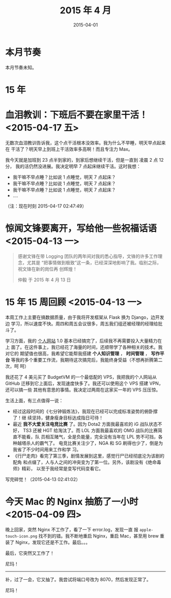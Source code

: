 #+TITLE: 2015 年 4 月
#+DATE: 2015-04-01

* 本月节奏
本月节奏未知。

* 15 年
* 血泪教训：下班后不要在家里干活！ <2015-04-17 五>
无数次血泪教训告诉我，这个点干活根本没效率。我为什么不早睡，明天早点起来在
干活了？明天早上到班上干活效率多高啊！而且专注力 Max。

我今天就是加班到 23 点半到家的，到家后想继续干活，但是一直到 凌晨 2 点 12 分，
我的活仍然没进展。我决定明早 7 点起床继续干活。这时我想：
- 我干嘛不早点睡？比如说 1 点睡觉，明天 7 点起床？
- 我干嘛不早点睡？比如说 1 点睡觉，明天 7 点起床？
- 我干嘛不早点睡？比如说 1 点睡觉，明天 7 点起床？
- ....
  
（注：现在时刻 2015-04-17 02:47:49）

* 惊闻文锋要离开，写给他一些祝福话语 <2015-04-13 一>
#+BEGIN_QUOTE
感谢文锋在带 Logging 团队的两年间对我的悉心指导，文锋的许多工作理念，尤其是
“把事情做到极致”这一条，已经深深地影响了我。临别之际，祝文锋在新的岗位再
创辉煌！

仲毅 于 2015 年 4 月 13 日
#+END_QUOTE

* 15 年 15 周回顾 <2015-04-13 一>
本周工作上主要在搞数据质量，由于我将开发框架从 Flask 换为 Django，边开发边
学习，所以速度不快。周四和周五会议很多，周五我们组还被经理的经理给批斗了。

学习方面，我的 [[http://elvestar.com/][个人网站]] 1.0 基本已经搞完了，后续我不再需要投入大量精力在上
面了。在这件事上，我已经花了海量的时间，还顺带学了各种相关的技术。我对它的
期望值也很高，我希望它能帮我搭建 *个人知识管理* ， *时间管理* ， *写作平台*
等我的多个重要工作流，我期待这次搞完后，我能终身受益（不想再折腾第二次，呵
呵）

我还花了 4 美元买了 BudgetVM 的一个最低配的 VPS，我把我的个人网站从 GitHub
迁移到它上面后，发现速度快多了。我还可以使用这个 VPS 搭建 VPN，还可以搞一些
其他有意思的事情。我决定过两周在这家买一年的 VPS 压压惊。

生活上面，有三点值得一说：
- 经过这段时间的《七分钟锻炼法》，我现在已经可以完成标准姿势的俯卧撑了！继
  续坚持，健身瘦身目标达成指日可待！
- 最近 *我不大爱关注电竞比赛* 了。因为 Dota2 方面我最喜欢的 iG 战队状态不好，
  TS3 还被 HGT 给淘汰了。而 LOL 方面我最喜欢的 OMG 战队的比赛简直不能看，队
  员相互赌气，全是负能量，完全没有当年在 LPL 势不可挡，各种越塔杀人的霸气了。
  电竞比赛关注少了，NGA 和 SG 刷得也少了，倒是为我省了不少时间用来工作和学
  习。
- 《行尸走肉》看完了第三季，剧情发展到这里，感觉行尸已经彻底沦为该剧的配角
  和点缀了，人与人之间的冲突变为了第一位。另外，该剧没有《绝命毒师》精彩，
  以至于我经常是变写代码变看它。
  
写完碎觉！（2015-04-13 02:41:02）

* 今天 Mac 的 Nginx 抽筋了一小时 <2015-04-09 四>
晚上回家，突然 Nginx 不工作了，看了一下 error.log，发现一直
报 ~apple-touch-icon.png~ 找不到的错。我不断地重启 Nginx，重启 Mac，甚至用
brew 重装了 Nginx，发现它还是不工作。最后。。。

最后，它突然又工作了！

尼玛！

-----

补，过了一会，它又抽了。我尝试将端口号改为 8070，然后发现正常了。

尼玛！
